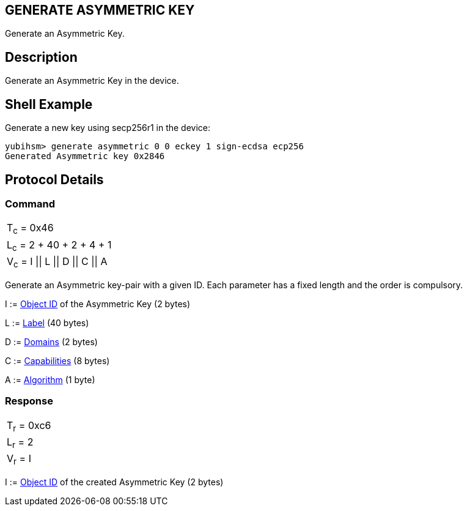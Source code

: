 == GENERATE ASYMMETRIC KEY

Generate an Asymmetric Key.

== Description

Generate an Asymmetric Key in the device.

== Shell Example

Generate a new key using secp256r1 in the device:

  yubihsm> generate asymmetric 0 0 eckey 1 sign-ecdsa ecp256
  Generated Asymmetric key 0x2846

== Protocol Details

=== Command

|=======================
|T~c~ = 0x46
|L~c~ = 2 + 40 + 2 + 4 + 1
|V~c~ = I \|\| L \|\| D \|\| C \|\| A
|=======================

Generate an Asymmetric key-pair with a given ID. Each parameter has a
fixed length and the order is compulsory.

I := link:../Concepts/Object_ID.adoc[Object ID] of the Asymmetric Key (2 bytes)

L := link:../Concepts/Label.adoc[Label] (40 bytes)

D := link:../Concepts/Domain.adoc[Domains] (2 bytes)

C := link:../Concepts/Capability.adoc[Capabilities] (8 bytes)

A := link:../Concepts/Algorithms.adoc[Algorithm] (1 byte)

=== Response

|===========
|T~r~ = 0xc6
|L~r~ = 2
|V~r~ = I
|===========

I := link:../Concepts/Object_ID.adoc[Object ID] of the created Asymmetric Key (2 bytes)
